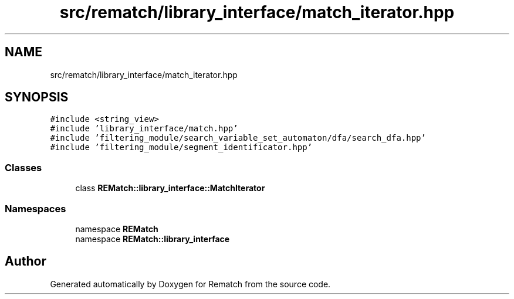 .TH "src/rematch/library_interface/match_iterator.hpp" 3 "Mon Jan 30 2023" "Version 1" "Rematch" \" -*- nroff -*-
.ad l
.nh
.SH NAME
src/rematch/library_interface/match_iterator.hpp
.SH SYNOPSIS
.br
.PP
\fC#include <string_view>\fP
.br
\fC#include 'library_interface/match\&.hpp'\fP
.br
\fC#include 'filtering_module/search_variable_set_automaton/dfa/search_dfa\&.hpp'\fP
.br
\fC#include 'filtering_module/segment_identificator\&.hpp'\fP
.br

.SS "Classes"

.in +1c
.ti -1c
.RI "class \fBREMatch::library_interface::MatchIterator\fP"
.br
.in -1c
.SS "Namespaces"

.in +1c
.ti -1c
.RI "namespace \fBREMatch\fP"
.br
.ti -1c
.RI "namespace \fBREMatch::library_interface\fP"
.br
.in -1c
.SH "Author"
.PP 
Generated automatically by Doxygen for Rematch from the source code\&.

